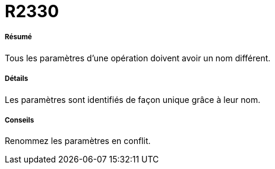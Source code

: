 // Disable all captions for figures.
:!figure-caption:
// Path to the stylesheet files
:stylesdir: .

[[R2330]]

[[r2330]]
= R2330

[[Résumé]]

[[résumé]]
===== Résumé

Tous les paramètres d'une opération doivent avoir un nom différent.

[[Détails]]

[[détails]]
===== Détails

Les paramètres sont identifiés de façon unique grâce à leur nom.

[[Conseils]]

[[conseils]]
===== Conseils

Renommez les paramètres en conflit.



